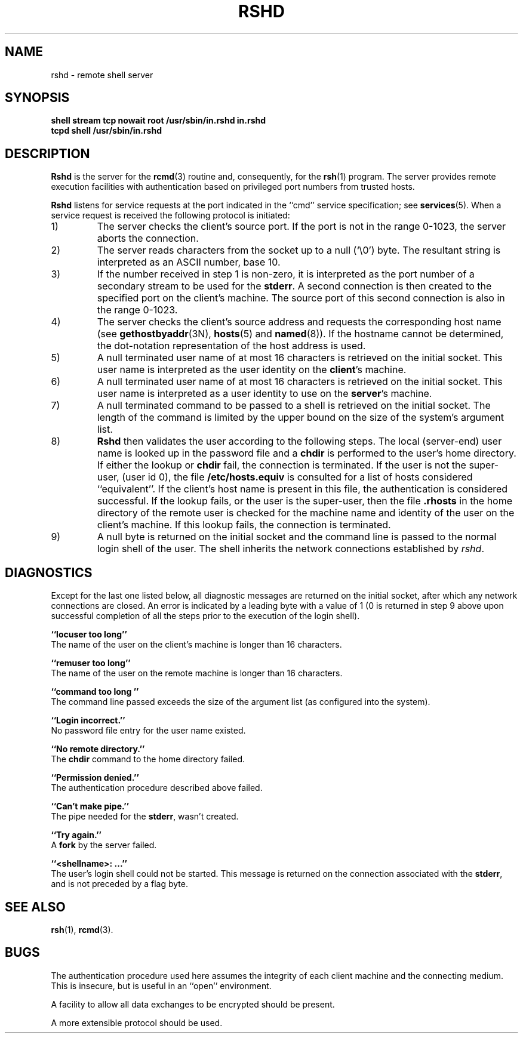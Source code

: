 .\" Copyright (c) 1983 Regents of the University of California.
.\" All rights reserved.  The Berkeley software License Agreement
.\" specifies the terms and conditions for redistribution.
.\"
.\"	@(#)rshd.8c	6.3 (Berkeley) 5/24/86
.\"
.TH RSHD 8 "May 24, 1986"
.UC 5
.SH NAME
rshd \- remote shell server
.SH SYNOPSIS
.B "shell stream tcp nowait root /usr/sbin/in.rshd in.rshd"
.br
.B "tcpd shell /usr/sbin/in.rshd"
.SH DESCRIPTION
.B Rshd
is the server for the 
.BR rcmd (3)
routine and, consequently, for the
.BR rsh (1)
program.  The server provides remote execution facilities
with authentication based on privileged port numbers from trusted hosts.
.PP
.B Rshd
listens for service requests at the port indicated in
the ``cmd'' service specification; see
.BR services (5).
When a service request is received the following protocol
is initiated:
.IP 1)
The server checks the client's source port.
If the port is not in the range 0-1023, the server
aborts the connection.
.IP 2)
The server reads characters from the socket up
to a null (`\e0') byte.  The resultant string is
interpreted as an ASCII number, base 10.
.IP 3)
If the number received in step 1 is non-zero,
it is interpreted as the port number of a secondary
stream to be used for the 
.BR stderr .
A second connection is then created to the specified
port on the client's machine.  The source port of this
second connection is also in the range 0-1023.
.IP 4)
The server checks the client's source address
and requests the corresponding host name (see
.BR gethostbyaddr (3N),
.BR hosts (5)
and
.BR named (8)).
If the hostname cannot be determined,
the dot-notation representation of the host address is used.
.IP 5)
A null terminated user name of at most 16 characters
is retrieved on the initial socket.  This user name
is interpreted as the user identity on the
.BR client 's
machine.
.IP 6)
A null terminated user name of at most 16 characters
is retrieved on the initial socket.  This user name
is interpreted as a user identity to use on the
.BR server 's
machine.
.IP 7)
A null terminated command to be passed to a
shell is retrieved on the initial socket.  The length of
the command is limited by the upper bound on the size of
the system's argument list.  
.IP 8)
.B Rshd
then validates the user according to the following steps.
The local (server-end) user name is looked up in the password file
and a
.B chdir
is performed to the user's home directory.  If either
the lookup or 
.B chdir
fail, the connection is terminated.
If the user is not the super-user, (user id 0), the file 
.B /etc/hosts.equiv
is consulted for a list of hosts considered ``equivalent''.
If the client's host name is present in this file, the
authentication is considered successful.  If the lookup
fails, or the user is the super-user, then the file
.B .rhosts
in the home directory of the remote user is checked for
the machine name and identity of the user on the client's
machine.  If this lookup fails, the connection is terminated.
.IP 9)
A null byte is returned on the initial socket
and the command line is passed to the normal login
shell of the user.  The
shell inherits the network connections established
by
.IR rshd .
.SH DIAGNOSTICS
Except for the last one listed below,
all diagnostic messages
are returned on the initial socket,
after which any network connections are closed.
An error is indicated by a leading byte with a value of
1 (0 is returned in step 9 above upon successful completion
of all the steps prior to the execution of the login shell).
.PP
.B ``locuser too long''
.br
The name of the user on the client's machine is
longer than 16 characters.
.PP
.B ``remuser too long''
.br
The name of the user on the remote machine is
longer than 16 characters.
.PP
.B ``command too long ''
.br
The command line passed exceeds the size of the argument
list (as configured into the system).
.PP
.B ``Login incorrect.''
.br
No password file entry for the user name existed.
.PP
.B ``No remote directory.''
.br
The 
.B chdir
command to the home directory failed.
.PP
.B ``Permission denied.''
.br
The authentication procedure described above failed.
.PP
.B ``Can't make pipe.''
.br
The pipe needed for the 
.BR stderr ,
wasn't created.
.PP
.B ``Try again.''
.br
A
.B fork
by the server failed.
.PP
.B ``<shellname>: ...''
.br
The user's login shell could not be started.  This message is returned
on the connection associated with the
.BR stderr ,
and is not preceded by a flag byte.
.SH SEE ALSO
.BR rsh (1),
.BR rcmd (3).
.SH BUGS
The authentication procedure used here assumes the integrity
of each client machine and the connecting medium.  This is
insecure, but is useful in an ``open'' environment.
.PP
A facility to allow all data exchanges to be encrypted should be
present.
.PP
A more extensible protocol should be used.
